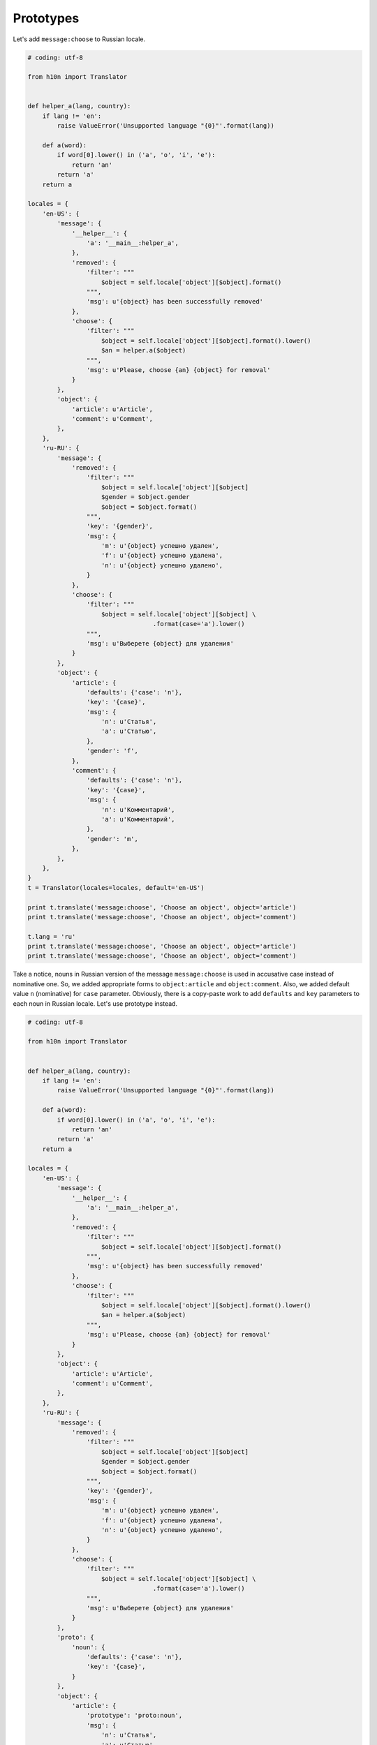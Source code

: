Prototypes
==========

Let's add ``message:choose`` to Russian locale.

..  code-block:: python

    # coding: utf-8

    from h10n import Translator


    def helper_a(lang, country):
        if lang != 'en':
            raise ValueError('Unsupported language "{0}"'.format(lang))

        def a(word):
            if word[0].lower() in ('a', 'o', 'i', 'e'):
                return 'an'
            return 'a'
        return a

    locales = {
        'en-US': {
            'message': {
                '__helper__': {
                    'a': '__main__:helper_a',
                },
                'removed': {
                    'filter': """
                        $object = self.locale['object'][$object].format()
                    """,
                    'msg': u'{object} has been successfully removed'
                },
                'choose': {
                    'filter': """
                        $object = self.locale['object'][$object].format().lower()
                        $an = helper.a($object)
                    """,
                    'msg': u'Please, choose {an} {object} for removal'
                }
            },
            'object': {
                'article': u'Article',
                'comment': u'Comment',
            },
        },
        'ru-RU': {
            'message': {
                'removed': {
                    'filter': """
                        $object = self.locale['object'][$object]
                        $gender = $object.gender
                        $object = $object.format()
                    """,
                    'key': '{gender}',
                    'msg': {
                        'm': u'{object} успешно удален',
                        'f': u'{object} успешно удалена',
                        'n': u'{object} успешно удалено',
                    }
                },
                'choose': {
                    'filter': """
                        $object = self.locale['object'][$object] \
                                      .format(case='a').lower()
                    """,
                    'msg': u'Выберете {object} для удаления'
                }
            },
            'object': {
                'article': {
                    'defaults': {'case': 'n'},
                    'key': '{case}',
                    'msg': {
                        'n': u'Статья',
                        'a': u'Статью',
                    },
                    'gender': 'f',
                },
                'comment': {
                    'defaults': {'case': 'n'},
                    'key': '{case}',
                    'msg': {
                        'n': u'Комментарий',
                        'a': u'Комментарий',
                    },
                    'gender': 'm',
                },
            },
        },
    }
    t = Translator(locales=locales, default='en-US')

    print t.translate('message:choose', 'Choose an object', object='article')
    print t.translate('message:choose', 'Choose an object', object='comment')

    t.lang = 'ru'
    print t.translate('message:choose', 'Choose an object', object='article')
    print t.translate('message:choose', 'Choose an object', object='comment')


Take a notice, nouns in Russian version of the message ``message:choose`` is
used in accusative case instead of nominative one.  So, we added appropriate
forms to ``object:article`` and ``object:comment``.  Also, we added default
value ``n`` (nominative) for ``case`` parameter.  Obviously, there is a
copy-paste work to add ``defaults`` and ``key`` parameters to each noun
in Russian locale.  Let's use prototype instead.


..  code-block:: python

    # coding: utf-8

    from h10n import Translator


    def helper_a(lang, country):
        if lang != 'en':
            raise ValueError('Unsupported language "{0}"'.format(lang))

        def a(word):
            if word[0].lower() in ('a', 'o', 'i', 'e'):
                return 'an'
            return 'a'
        return a

    locales = {
        'en-US': {
            'message': {
                '__helper__': {
                    'a': '__main__:helper_a',
                },
                'removed': {
                    'filter': """
                        $object = self.locale['object'][$object].format()
                    """,
                    'msg': u'{object} has been successfully removed'
                },
                'choose': {
                    'filter': """
                        $object = self.locale['object'][$object].format().lower()
                        $an = helper.a($object)
                    """,
                    'msg': u'Please, choose {an} {object} for removal'
                }
            },
            'object': {
                'article': u'Article',
                'comment': u'Comment',
            },
        },
        'ru-RU': {
            'message': {
                'removed': {
                    'filter': """
                        $object = self.locale['object'][$object]
                        $gender = $object.gender
                        $object = $object.format()
                    """,
                    'key': '{gender}',
                    'msg': {
                        'm': u'{object} успешно удален',
                        'f': u'{object} успешно удалена',
                        'n': u'{object} успешно удалено',
                    }
                },
                'choose': {
                    'filter': """
                        $object = self.locale['object'][$object] \
                                      .format(case='a').lower()
                    """,
                    'msg': u'Выберете {object} для удаления'
                }
            },
            'proto': {
                'noun': {
                    'defaults': {'case': 'n'},
                    'key': '{case}',
                }
            },
            'object': {
                'article': {
                    'prototype': 'proto:noun',
                    'msg': {
                        'n': u'Статья',
                        'a': u'Статью',
                    },
                    'gender': 'f',
                },
                'comment': {
                    'prototype': 'proto:noun',
                    'msg': {
                        'n': u'Комментарий',
                        'a': u'Комментарий',
                    },
                    'gender': 'm',
                },
            },
        },
    }
    t = Translator(locales=locales, default='en-US')

    print t.translate('message:choose', 'Choose an object', object='article')
    print t.translate('message:choose', 'Choose an object', object='comment')

    t.lang = 'ru'
    print t.translate('message:choose', 'Choose an object', object='article')
    print t.translate('message:choose', 'Choose an object', object='comment')

